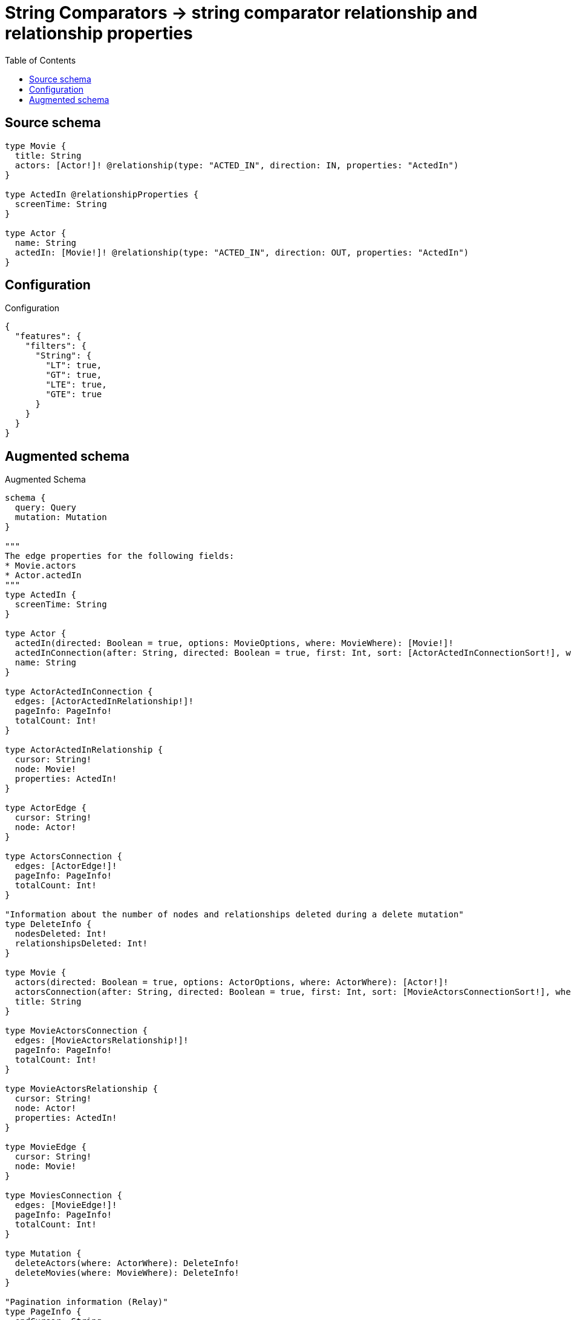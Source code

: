 :toc:

= String Comparators -> string comparator relationship and relationship properties

== Source schema

[source,graphql,schema=true]
----
type Movie {
  title: String
  actors: [Actor!]! @relationship(type: "ACTED_IN", direction: IN, properties: "ActedIn")
}

type ActedIn @relationshipProperties {
  screenTime: String
}

type Actor {
  name: String
  actedIn: [Movie!]! @relationship(type: "ACTED_IN", direction: OUT, properties: "ActedIn")
}
----

== Configuration

.Configuration
[source,json,schema-config=true]
----
{
  "features": {
    "filters": {
      "String": {
        "LT": true,
        "GT": true,
        "LTE": true,
        "GTE": true
      }
    }
  }
}
----

== Augmented schema

.Augmented Schema
[source,graphql]
----
schema {
  query: Query
  mutation: Mutation
}

"""
The edge properties for the following fields:
* Movie.actors
* Actor.actedIn
"""
type ActedIn {
  screenTime: String
}

type Actor {
  actedIn(directed: Boolean = true, options: MovieOptions, where: MovieWhere): [Movie!]!
  actedInConnection(after: String, directed: Boolean = true, first: Int, sort: [ActorActedInConnectionSort!], where: ActorActedInConnectionWhere): ActorActedInConnection!
  name: String
}

type ActorActedInConnection {
  edges: [ActorActedInRelationship!]!
  pageInfo: PageInfo!
  totalCount: Int!
}

type ActorActedInRelationship {
  cursor: String!
  node: Movie!
  properties: ActedIn!
}

type ActorEdge {
  cursor: String!
  node: Actor!
}

type ActorsConnection {
  edges: [ActorEdge!]!
  pageInfo: PageInfo!
  totalCount: Int!
}

"Information about the number of nodes and relationships deleted during a delete mutation"
type DeleteInfo {
  nodesDeleted: Int!
  relationshipsDeleted: Int!
}

type Movie {
  actors(directed: Boolean = true, options: ActorOptions, where: ActorWhere): [Actor!]!
  actorsConnection(after: String, directed: Boolean = true, first: Int, sort: [MovieActorsConnectionSort!], where: MovieActorsConnectionWhere): MovieActorsConnection!
  title: String
}

type MovieActorsConnection {
  edges: [MovieActorsRelationship!]!
  pageInfo: PageInfo!
  totalCount: Int!
}

type MovieActorsRelationship {
  cursor: String!
  node: Actor!
  properties: ActedIn!
}

type MovieEdge {
  cursor: String!
  node: Movie!
}

type MoviesConnection {
  edges: [MovieEdge!]!
  pageInfo: PageInfo!
  totalCount: Int!
}

type Mutation {
  deleteActors(where: ActorWhere): DeleteInfo!
  deleteMovies(where: MovieWhere): DeleteInfo!
}

"Pagination information (Relay)"
type PageInfo {
  endCursor: String
  hasNextPage: Boolean!
  hasPreviousPage: Boolean!
  startCursor: String
}

type Query {
  actors(options: ActorOptions, where: ActorWhere): [Actor!]!
  actorsConnection(after: String, first: Int, sort: [ActorSort], where: ActorWhere): ActorsConnection!
  movies(options: MovieOptions, where: MovieWhere): [Movie!]!
  moviesConnection(after: String, first: Int, sort: [MovieSort], where: MovieWhere): MoviesConnection!
}

"An enum for sorting in either ascending or descending order."
enum SortDirection {
  "Sort by field values in ascending order."
  ASC
  "Sort by field values in descending order."
  DESC
}

input ActedInSort {
  screenTime: SortDirection
}

input ActedInWhere {
  AND: [ActedInWhere!]
  NOT: ActedInWhere
  OR: [ActedInWhere!]
  screenTime: String
  screenTime_CONTAINS: String
  screenTime_ENDS_WITH: String
  screenTime_GT: String
  screenTime_GTE: String
  screenTime_IN: [String]
  screenTime_LT: String
  screenTime_LTE: String
  screenTime_STARTS_WITH: String
}

input ActorActedInConnectionSort {
  edge: ActedInSort
  node: MovieSort
}

input ActorActedInConnectionWhere {
  AND: [ActorActedInConnectionWhere!]
  NOT: ActorActedInConnectionWhere
  OR: [ActorActedInConnectionWhere!]
  edge: ActedInWhere
  node: MovieWhere
}

input ActorOptions {
  limit: Int
  offset: Int
  "Specify one or more ActorSort objects to sort Actors by. The sorts will be applied in the order in which they are arranged in the array."
  sort: [ActorSort!]
}

"Fields to sort Actors by. The order in which sorts are applied is not guaranteed when specifying many fields in one ActorSort object."
input ActorSort {
  name: SortDirection
}

input ActorWhere {
  AND: [ActorWhere!]
  NOT: ActorWhere
  OR: [ActorWhere!]
  "Return Actors where all of the related ActorActedInConnections match this filter"
  actedInConnection_ALL: ActorActedInConnectionWhere
  "Return Actors where none of the related ActorActedInConnections match this filter"
  actedInConnection_NONE: ActorActedInConnectionWhere
  "Return Actors where one of the related ActorActedInConnections match this filter"
  actedInConnection_SINGLE: ActorActedInConnectionWhere
  "Return Actors where some of the related ActorActedInConnections match this filter"
  actedInConnection_SOME: ActorActedInConnectionWhere
  "Return Actors where all of the related Movies match this filter"
  actedIn_ALL: MovieWhere
  "Return Actors where none of the related Movies match this filter"
  actedIn_NONE: MovieWhere
  "Return Actors where one of the related Movies match this filter"
  actedIn_SINGLE: MovieWhere
  "Return Actors where some of the related Movies match this filter"
  actedIn_SOME: MovieWhere
  name: String
  name_CONTAINS: String
  name_ENDS_WITH: String
  name_GT: String
  name_GTE: String
  name_IN: [String]
  name_LT: String
  name_LTE: String
  name_STARTS_WITH: String
}

input MovieActorsConnectionSort {
  edge: ActedInSort
  node: ActorSort
}

input MovieActorsConnectionWhere {
  AND: [MovieActorsConnectionWhere!]
  NOT: MovieActorsConnectionWhere
  OR: [MovieActorsConnectionWhere!]
  edge: ActedInWhere
  node: ActorWhere
}

input MovieOptions {
  limit: Int
  offset: Int
  "Specify one or more MovieSort objects to sort Movies by. The sorts will be applied in the order in which they are arranged in the array."
  sort: [MovieSort!]
}

"Fields to sort Movies by. The order in which sorts are applied is not guaranteed when specifying many fields in one MovieSort object."
input MovieSort {
  title: SortDirection
}

input MovieWhere {
  AND: [MovieWhere!]
  NOT: MovieWhere
  OR: [MovieWhere!]
  "Return Movies where all of the related MovieActorsConnections match this filter"
  actorsConnection_ALL: MovieActorsConnectionWhere
  "Return Movies where none of the related MovieActorsConnections match this filter"
  actorsConnection_NONE: MovieActorsConnectionWhere
  "Return Movies where one of the related MovieActorsConnections match this filter"
  actorsConnection_SINGLE: MovieActorsConnectionWhere
  "Return Movies where some of the related MovieActorsConnections match this filter"
  actorsConnection_SOME: MovieActorsConnectionWhere
  "Return Movies where all of the related Actors match this filter"
  actors_ALL: ActorWhere
  "Return Movies where none of the related Actors match this filter"
  actors_NONE: ActorWhere
  "Return Movies where one of the related Actors match this filter"
  actors_SINGLE: ActorWhere
  "Return Movies where some of the related Actors match this filter"
  actors_SOME: ActorWhere
  title: String
  title_CONTAINS: String
  title_ENDS_WITH: String
  title_GT: String
  title_GTE: String
  title_IN: [String]
  title_LT: String
  title_LTE: String
  title_STARTS_WITH: String
}

----

'''
